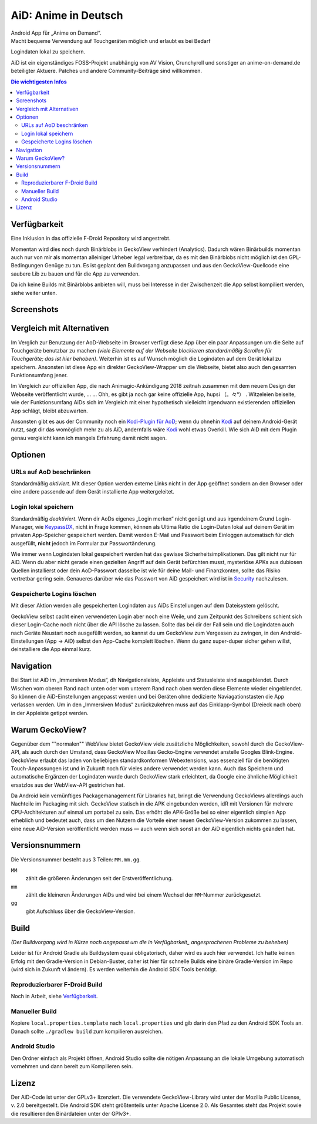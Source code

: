 =====================
AiD: Anime in Deutsch
=====================

| Android App für „Anime on Demand“.
| Macht bequeme Verwendung auf Touchgeräten möglich und erlaubt es bei Bedarf
Logindaten lokal zu speichern.

AiD ist ein eigenständiges FOSS-Projekt unabhängig von AV Vision, Crunchyroll
und sonstiger an anime-on-demand.de beteiligter Aktuere.
Patches und andere Community-Beiträge sind willkommen.

.. image:: metadata/en-US/images/icon.png
   :alt: AiD Icon
   :height: 5ex

.. contents:: Die wichtigesten Infos
   :depth: 2
   :local:
   :backlinks: none


Verfügbarkeit
=============

Eine Inklusion in das offizielle F-Droid Repository wird angestrebt.

Momentan wird dies noch durch Binärblobs in GeckoView verhindert (Analytics).
Dadurch wären Binärbuilds momentan auch nur von mir als momentan alleiniger
Urheber legal verbreitbar, da es mit den Binärblobs nicht möglich ist den
GPL-Bedingungen Genüge zu tun.
Es ist geplant den Buildvorgang anzupassen und aus den GeckoView-Quellcode eine
saubere Lib zu bauen und für die App zu verwenden.

Da ich keine Builds mit Binärblobs anbieten will, muss bei Interesse in der
Zwischenzeit die App selbst kompiliert werden, siehe weiter unten.

Screenshots
===========
..
  Some parsers are to dumb to handle resized images *sigh*
  .. image:: metadata/en-US/images/phoneScreenshots/1.png
     :alt: Screenshot 1
     :width: 49%
  -
  .. image:: metadata/en-US/images/phoneScreenshots/2.png
     :alt: Screenshot 2
     :width: 49%

.. image:: res/screenshots-for-dumb-parsers.jpg
   :alt: Zwei Bilder AiDs in Betrieb
   :width: 100%


Vergleich mit Alternativen
==========================

Im Verglich zur Benutzung der AoD-Webseite im Browser verfügt diese App über
ein paar Anpassungen um die Seite auf Touchgeräte benutzbar zu machen
*(viele Elemente auf der Webseite blockieren standardmäßig Scrollen für
Touchgeräte; das ist hier behoben)*.
Weiterhin ist es auf Wunsch möglich die Logindaten auf dem Gerät lokal zu
speichern.
Ansonsten ist diese App ein direkter GeckoView-Wrapper um die Webseite, bietet
also auch den gesamten Funktionsumfang jener.

Im Vergleich zur offiziellen App, die nach Animagic-Ankündigung 2018 zeitnah
zusammen mit dem neuem Design der Webseite veröffentlicht wurde, … …
Ohh, es gibt ja noch gar keine offizielle App, hupsi （。々°） .
Witzeleien beiseite, wie der Funktionsumfang AiDs sich im Vergleich mit
einer hypothetisch vielleicht irgendwann existierenden offiziellen App schlägt,
bleibt abzuwarten.

Ansonsten gibt es aus der Community noch ein `Kodi-Plugin für AoD`_; wenn du
ohnehin Kodi_ auf deinem Android-Gerät nutzt, sagt dir das womöglich mehr zu als
AiD, andernfalls wäre Kodi_ wohl etwas Overkill.
Wie sich AiD mit dem Plugin genau vergleicht kann ich mangels Erfahrung damit
nicht sagen.

Optionen
========

URLs auf AoD beschränken
------------------------
Standardmäßig *aktiviert*.
Mit dieser Option werden externe Links nicht in der App geöffnet sondern an den
Browser oder eine andere passende auf dem Gerät installierte App
weitergeleitet.

Login lokal speichern
---------------------

Standardmäßig *deaktiviert*.
Wenn dir AoDs eigenes „Login merken“ nicht genügt und aus irgendeinem Grund
Login-Manager, wie KeypassDX_, nicht in Frage kommen, können als Ultima Ratio
die Login-Daten lokal auf deinem Gerät im privaten App-Speicher gespeichert
werden. Damit werden E-Mail und Passwort beim Einloggen automatisch für dich
ausgefüllt, **nicht** jedoch im Formular zur Passwortänderung.

Wie immer wenn Logindaten lokal gespeichert werden hat das gewisse
Sicherheitsimplikationen. Das gilt nicht nur für AiD.
Wenn du aber nicht gerade einen gezielten Angriff auf dein Gerät befürchten
musst, mysteriöse APKs aus dubiosen Quellen installierst oder dein AoD-Passwort
dasselbe ist wie für deine Mail- und Finanzkonten, sollte das Risiko vertretbar
gering sein.
Genaueres darüber wie das Passwort von AiD gespeichert wird ist in Security_
nachzulesen.

Gespeicherte Logins löschen
---------------------------
Mit dieser Aktion werden alle gespeicherten Logindaten aus AiDs Einstellungen
auf dem Dateisystem gelöscht.

GeckoView selbst cacht einen verwendeten Login aber noch eine Weile, und zum
Zeitpunkt des Schreibens schient sich dieser Login-Cache noch nicht über die API
lösche zu lassen. Sollte das bei dir der Fall sein und die Logindaten auch nach
Geräte Neustart noch ausgefüllt werden, so kannst du um GeckoView zum Vergessen
zu zwingen, in den Android-Einstellungen (App → AiD) selbst den App-Cache
komplett löschen. Wenn du ganz super-duper sicher gehen willst, deinstalliere
die App einmal kurz.


Navigation
==========

Bei Start ist AiD im „Immersiven Modus“, dh Navigationsleiste, Appleiste und
Statusleiste sind ausgeblendet.
Durch Wischen vom oberen Rand nach unten oder vom unterem Rand nach oben werden
diese Elemente wieder eingeblendet.
So können die AiD-Einstellungen angepasst werden und bei Geräten ohne dedizierte
Naviagationstasten die App verlassen werden.
Um in den „Immersiven Modus“ zurückzukehren muss auf das Einklapp-Symbol
(Dreieck nach oben) in der Appleiste getippt werden.


Warum GeckoView?
================

Gegenüber dem ""normalen"" WebView bietet GeckoView viele zusätzliche
Möglichkeiten, sowohl durch die GeckoView-API, als auch durch den Umstand, dass
GeckoView Mozillas Gecko-Engine verwendet anstelle Googles Blink-Engine.
GeckoView erlaubt das laden von beliebigen standardkonformen Webextensions, was
essenziell für die benötigten Touch-Anpassungen ist und in Zukunft noch für
vieles andere verwendet werden kann. Auch das Speichern und automatische
Ergänzen der Logindaten wurde durch GeckoView stark erleichtert, da Google
eine ähnliche Möglichkeit ersatzlos aus der WebView-API gestrichen hat.

Da Android kein vernünftiges Packagemanagement für Libraries hat,
bringt die Verwendung GeckoViews allerdings auch Nachteile im Packaging mit
sich.
GeckoView statisch in die APK eingebunden werden, idR mit Versionen für
mehrere CPU-Architekturen auf einmal um portabel zu sein.
Das erhöht die APK-Größe bei so einer eigentlich simplen App erheblich und
bedeutet auch, dass um den Nutzern die Vorteile einer neuen GeckoView-Version
zukommen zu lassen, eine neue AiD-Version veröffentlicht werden muss — auch wenn
sich sonst an der AiD eigentlich nichts geändert hat.

Versionsnummern
===============

Die Versionsnummer besteht aus 3 Teilen: ``MM.mm.gg``.

``MM``
  zählt die größeren Änderungen seit der Erstveröffentlichung.
``mm``
  zählt die kleineren Änderungen AiDs und wird bei einem Wechsel der
  ``MM``-Nummer zurückgesetzt.
``gg``
  gibt Aufschluss über die GeckoView-Version.


Build
=====

*(Der Buildvorgang wird in Kürze noch angepasst um die in
Verfügbarkeit_ angesprochenen Probleme zu beheben)*

Leider ist für Android Gradle als Buildsystem quasi obligatorisch, daher wird es
auch hier verwendet.
Ich hatte keinen Erfolg mit den Gradle-Version in Debian-Buster, daher ist hier
für schnelle Builds eine binäre Gradle-Version im Repo (wird sich in Zukunft vl
ändern). Es werden weiterhin die Android SDK Tools benötigt.

Reproduzierbarer F-Droid Build
------------------------------
Noch in Arbeit, siehe Verfügbarkeit_.

Manueller Build
---------------
Kopiere ``local.properties.template`` nach ``local.properties`` und gib darin
den Pfad zu den Android SDK Tools an.
Danach sollte ``./gradlew build`` zum kompilieren ausreichen.

Android Studio
--------------
Den Ordner einfach als Projekt öffnen, Android Studio sollte die nötigen
Anpassung an die lokale Umgebung automatisch vornehmen und dann bereit zum
Kompilieren sein.


Lizenz
======

Der AiD-Code ist unter der GPLv3+ lizenziert.
Die verwendete GeckoView-Library wird unter der Mozilla Public License, v. 2.0
bereitgestellt.
Die Android SDK steht größtenteils unter Apache License 2.0.
Als Gesamtes steht das Projekt sowie die resultierenden Binärdateien unter der
GPlv3+.


.. _Security:  Security.rst
.. _KeypassDX: https://f-droid.org/en/packages/com.kunzisoft.keepass.libre/
.. _Kodi:      https://f-droid.org/en/packages/org.xbmc.kodi/
.. _`Kodi-Plugin für AoD`: https://github.com/kodinerds/repo/tree/master/plugin.video.aod
